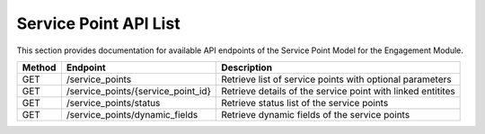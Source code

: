 .. raw:: pdf

   PageBreak

Service Point API List
======================

This section provides documentation for available API endpoints of the Service Point Model for the Engagement Module.

.. table::

   +-----------+-------------------------------------+-------------------------------------------+
   | Method    | Endpoint                            | Description                               |
   +===========+=====================================+===========================================+
   | GET       | /service_points                     | Retrieve list of service points with      |
   |           |                                     | optional parameters                       |
   +-----------+-------------------------------------+-------------------------------------------+
   | GET       | /service_points/{service_point_id}  | Retrieve details of the service point     |
   |           |                                     | with linked entitites                     |
   +-----------+-------------------------------------+-------------------------------------------+
   | GET       | /service_points/status              | Retrieve status list of the service       |
   |           |                                     | points                                    |
   +-----------+-------------------------------------+-------------------------------------------+
   | GET       | /service_points/dynamic_fields      | Retrieve dynamic fields of the service    |
   |           |                                     | points                                    |
   +-----------+-------------------------------------+-------------------------------------------+
